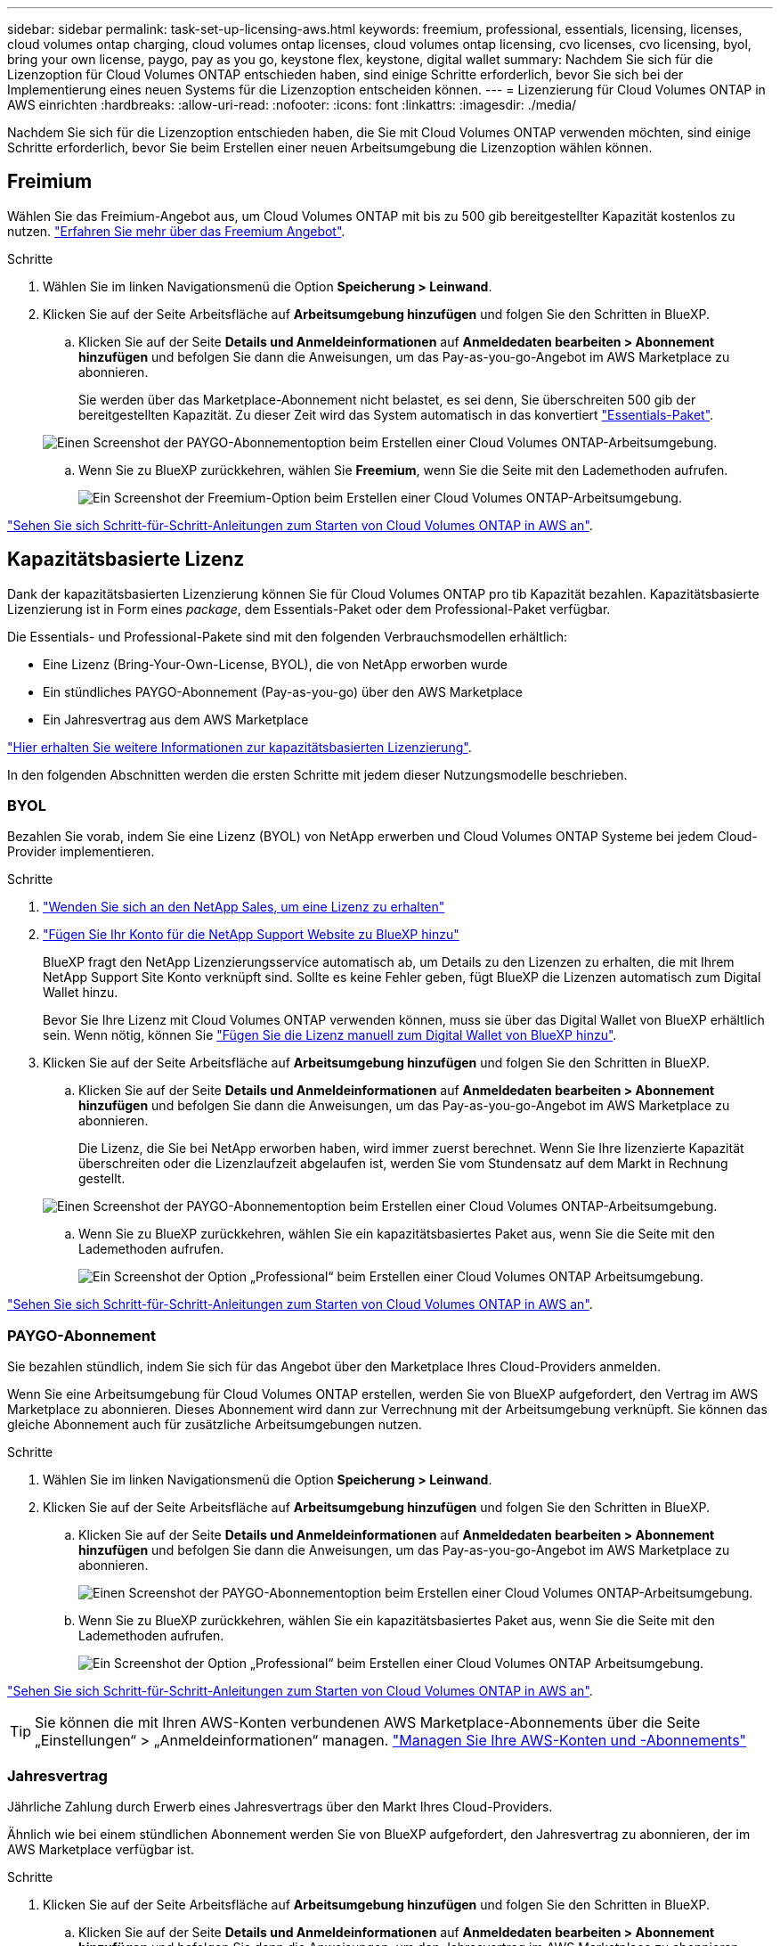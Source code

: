 ---
sidebar: sidebar 
permalink: task-set-up-licensing-aws.html 
keywords: freemium, professional, essentials, licensing, licenses, cloud volumes ontap charging, cloud volumes ontap licenses, cloud volumes ontap licensing, cvo licenses, cvo licensing, byol, bring your own license, paygo, pay as you go, keystone flex, keystone, digital wallet 
summary: Nachdem Sie sich für die Lizenzoption für Cloud Volumes ONTAP entschieden haben, sind einige Schritte erforderlich, bevor Sie sich bei der Implementierung eines neuen Systems für die Lizenzoption entscheiden können. 
---
= Lizenzierung für Cloud Volumes ONTAP in AWS einrichten
:hardbreaks:
:allow-uri-read: 
:nofooter: 
:icons: font
:linkattrs: 
:imagesdir: ./media/


[role="lead"]
Nachdem Sie sich für die Lizenzoption entschieden haben, die Sie mit Cloud Volumes ONTAP verwenden möchten, sind einige Schritte erforderlich, bevor Sie beim Erstellen einer neuen Arbeitsumgebung die Lizenzoption wählen können.



== Freimium

Wählen Sie das Freimium-Angebot aus, um Cloud Volumes ONTAP mit bis zu 500 gib bereitgestellter Kapazität kostenlos zu nutzen. link:https://docs.netapp.com/us-en/bluexp-cloud-volumes-ontap/concept-licensing.html#free-trials["Erfahren Sie mehr über das Freemium Angebot"^].

.Schritte
. Wählen Sie im linken Navigationsmenü die Option *Speicherung > Leinwand*.
. Klicken Sie auf der Seite Arbeitsfläche auf *Arbeitsumgebung hinzufügen* und folgen Sie den Schritten in BlueXP.
+
.. Klicken Sie auf der Seite *Details und Anmeldeinformationen* auf *Anmeldedaten bearbeiten > Abonnement hinzufügen* und befolgen Sie dann die Anweisungen, um das Pay-as-you-go-Angebot im AWS Marketplace zu abonnieren.
+
Sie werden über das Marketplace-Abonnement nicht belastet, es sei denn, Sie überschreiten 500 gib der bereitgestellten Kapazität. Zu dieser Zeit wird das System automatisch in das konvertiert link:https://docs.netapp.com/us-en/bluexp-cloud-volumes-ontap/concept-licensing.html#packages["Essentials-Paket"^].

+
image:screenshot-aws-paygo-subscription.png["Einen Screenshot der PAYGO-Abonnementoption beim Erstellen einer Cloud Volumes ONTAP-Arbeitsumgebung."]

.. Wenn Sie zu BlueXP zurückkehren, wählen Sie *Freemium*, wenn Sie die Seite mit den Lademethoden aufrufen.
+
image:screenshot-freemium.png["Ein Screenshot der Freemium-Option beim Erstellen einer Cloud Volumes ONTAP-Arbeitsumgebung."]





link:task-deploying-otc-aws.html["Sehen Sie sich Schritt-für-Schritt-Anleitungen zum Starten von Cloud Volumes ONTAP in AWS an"].



== Kapazitätsbasierte Lizenz

Dank der kapazitätsbasierten Lizenzierung können Sie für Cloud Volumes ONTAP pro tib Kapazität bezahlen. Kapazitätsbasierte Lizenzierung ist in Form eines _package_, dem Essentials-Paket oder dem Professional-Paket verfügbar.

Die Essentials- und Professional-Pakete sind mit den folgenden Verbrauchsmodellen erhältlich:

* Eine Lizenz (Bring-Your-Own-License, BYOL), die von NetApp erworben wurde
* Ein stündliches PAYGO-Abonnement (Pay-as-you-go) über den AWS Marketplace
* Ein Jahresvertrag aus dem AWS Marketplace


link:concept-licensing.html["Hier erhalten Sie weitere Informationen zur kapazitätsbasierten Lizenzierung"].

In den folgenden Abschnitten werden die ersten Schritte mit jedem dieser Nutzungsmodelle beschrieben.



=== BYOL

Bezahlen Sie vorab, indem Sie eine Lizenz (BYOL) von NetApp erwerben und Cloud Volumes ONTAP Systeme bei jedem Cloud-Provider implementieren.

.Schritte
. https://bluexp.netapp.com/contact-cds["Wenden Sie sich an den NetApp Sales, um eine Lizenz zu erhalten"^]
. https://docs.netapp.com/us-en/bluexp-setup-admin/task-adding-nss-accounts.html#add-an-nss-account["Fügen Sie Ihr Konto für die NetApp Support Website zu BlueXP hinzu"^]
+
BlueXP fragt den NetApp Lizenzierungsservice automatisch ab, um Details zu den Lizenzen zu erhalten, die mit Ihrem NetApp Support Site Konto verknüpft sind. Sollte es keine Fehler geben, fügt BlueXP die Lizenzen automatisch zum Digital Wallet hinzu.

+
Bevor Sie Ihre Lizenz mit Cloud Volumes ONTAP verwenden können, muss sie über das Digital Wallet von BlueXP erhältlich sein. Wenn nötig, können Sie link:task-manage-capacity-licenses.html#add-purchased-licenses-to-your-account["Fügen Sie die Lizenz manuell zum Digital Wallet von BlueXP hinzu"].

. Klicken Sie auf der Seite Arbeitsfläche auf *Arbeitsumgebung hinzufügen* und folgen Sie den Schritten in BlueXP.
+
.. Klicken Sie auf der Seite *Details und Anmeldeinformationen* auf *Anmeldedaten bearbeiten > Abonnement hinzufügen* und befolgen Sie dann die Anweisungen, um das Pay-as-you-go-Angebot im AWS Marketplace zu abonnieren.
+
Die Lizenz, die Sie bei NetApp erworben haben, wird immer zuerst berechnet. Wenn Sie Ihre lizenzierte Kapazität überschreiten oder die Lizenzlaufzeit abgelaufen ist, werden Sie vom Stundensatz auf dem Markt in Rechnung gestellt.

+
image:screenshot-aws-paygo-subscription.png["Einen Screenshot der PAYGO-Abonnementoption beim Erstellen einer Cloud Volumes ONTAP-Arbeitsumgebung."]

.. Wenn Sie zu BlueXP zurückkehren, wählen Sie ein kapazitätsbasiertes Paket aus, wenn Sie die Seite mit den Lademethoden aufrufen.
+
image:screenshot-professional.png["Ein Screenshot der Option „Professional“ beim Erstellen einer Cloud Volumes ONTAP Arbeitsumgebung."]





link:task-deploying-otc-aws.html["Sehen Sie sich Schritt-für-Schritt-Anleitungen zum Starten von Cloud Volumes ONTAP in AWS an"].



=== PAYGO-Abonnement

Sie bezahlen stündlich, indem Sie sich für das Angebot über den Marketplace Ihres Cloud-Providers anmelden.

Wenn Sie eine Arbeitsumgebung für Cloud Volumes ONTAP erstellen, werden Sie von BlueXP aufgefordert, den Vertrag im AWS Marketplace zu abonnieren. Dieses Abonnement wird dann zur Verrechnung mit der Arbeitsumgebung verknüpft. Sie können das gleiche Abonnement auch für zusätzliche Arbeitsumgebungen nutzen.

.Schritte
. Wählen Sie im linken Navigationsmenü die Option *Speicherung > Leinwand*.
. Klicken Sie auf der Seite Arbeitsfläche auf *Arbeitsumgebung hinzufügen* und folgen Sie den Schritten in BlueXP.
+
.. Klicken Sie auf der Seite *Details und Anmeldeinformationen* auf *Anmeldedaten bearbeiten > Abonnement hinzufügen* und befolgen Sie dann die Anweisungen, um das Pay-as-you-go-Angebot im AWS Marketplace zu abonnieren.
+
image:screenshot-aws-paygo-subscription.png["Einen Screenshot der PAYGO-Abonnementoption beim Erstellen einer Cloud Volumes ONTAP-Arbeitsumgebung."]

.. Wenn Sie zu BlueXP zurückkehren, wählen Sie ein kapazitätsbasiertes Paket aus, wenn Sie die Seite mit den Lademethoden aufrufen.
+
image:screenshot-professional.png["Ein Screenshot der Option „Professional“ beim Erstellen einer Cloud Volumes ONTAP Arbeitsumgebung."]





link:task-deploying-otc-aws.html["Sehen Sie sich Schritt-für-Schritt-Anleitungen zum Starten von Cloud Volumes ONTAP in AWS an"].


TIP: Sie können die mit Ihren AWS-Konten verbundenen AWS Marketplace-Abonnements über die Seite „Einstellungen“ > „Anmeldeinformationen“ managen. https://docs.netapp.com/us-en/bluexp-setup-admin/task-adding-aws-accounts.html["Managen Sie Ihre AWS-Konten und -Abonnements"^]



=== Jahresvertrag

Jährliche Zahlung durch Erwerb eines Jahresvertrags über den Markt Ihres Cloud-Providers.

Ähnlich wie bei einem stündlichen Abonnement werden Sie von BlueXP aufgefordert, den Jahresvertrag zu abonnieren, der im AWS Marketplace verfügbar ist.

.Schritte
. Klicken Sie auf der Seite Arbeitsfläche auf *Arbeitsumgebung hinzufügen* und folgen Sie den Schritten in BlueXP.
+
.. Klicken Sie auf der Seite *Details und Anmeldeinformationen* auf *Anmeldedaten bearbeiten > Abonnement hinzufügen* und befolgen Sie dann die Anweisungen, um den Jahresvertrag im AWS Marketplace zu abonnieren.
+
image:screenshot-aws-annual-subscription.png["Ein Screenshot des Jahresvertrags beim Erstellen einer Cloud Volumes ONTAP Arbeitsumgebung."]

.. Wenn Sie zu BlueXP zurückkehren, wählen Sie ein kapazitätsbasiertes Paket aus, wenn Sie die Seite mit den Lademethoden aufrufen.
+
image:screenshot-professional.png["Ein Screenshot der Option „Professional“ beim Erstellen einer Cloud Volumes ONTAP Arbeitsumgebung."]





link:task-deploying-otc-aws.html["Sehen Sie sich Schritt-für-Schritt-Anleitungen zum Starten von Cloud Volumes ONTAP in AWS an"].



== Keystone Abonnement

Ein Keystone Abonnement ist ein nutzungsbasierter Abonnementservice. link:concept-licensing.html#keystone-subscription["Weitere Informationen zu NetApp Keystone Abonnements"^].

.Schritte
. Wenn Sie noch kein Abonnement haben, https://www.netapp.com/forms/keystone-sales-contact/["Kontakt zu NetApp"^]
. Mailto:ng-keystone-success@netapp.com[NetApp kontaktieren]: Wir autorisieren Ihr BlueXP Benutzerkonto für eine oder mehrere Keystone Abonnements.
. Nachdem NetApp den Account autorisiert hat, link:task-manage-keystone.html#link-a-subscription["Verknüpfen Sie Ihre Abonnements für die Verwendung mit Cloud Volumes ONTAP"].
. Klicken Sie auf der Seite Arbeitsfläche auf *Arbeitsumgebung hinzufügen* und folgen Sie den Schritten in BlueXP.
+
.. Wählen Sie die Abrechnungsmethode für Keystone Abonnements aus, wenn Sie zur Auswahl einer Lademethode aufgefordert werden.
+
image:screenshot-keystone.png["Ein Screenshot der Keystone Abonnementoption beim Erstellen einer Cloud Volumes ONTAP Arbeitsumgebung."]





link:task-deploying-otc-aws.html["Sehen Sie sich Schritt-für-Schritt-Anleitungen zum Starten von Cloud Volumes ONTAP in AWS an"].
